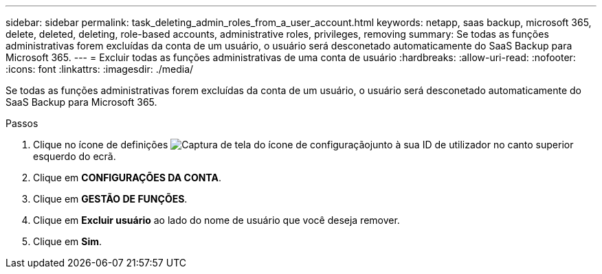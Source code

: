 ---
sidebar: sidebar 
permalink: task_deleting_admin_roles_from_a_user_account.html 
keywords: netapp, saas backup, microsoft 365, delete, deleted, deleting, role-based accounts, administrative roles, privileges, removing 
summary: Se todas as funções administrativas forem excluídas da conta de um usuário, o usuário será desconetado automaticamente do SaaS Backup para Microsoft 365. 
---
= Excluir todas as funções administrativas de uma conta de usuário
:hardbreaks:
:allow-uri-read: 
:nofooter: 
:icons: font
:linkattrs: 
:imagesdir: ./media/


[role="lead"]
Se todas as funções administrativas forem excluídas da conta de um usuário, o usuário será desconetado automaticamente do SaaS Backup para Microsoft 365.

.Passos
. Clique no ícone de definições image:configure_icon.gif["Captura de tela do ícone de configuração"]junto à sua ID de utilizador no canto superior esquerdo do ecrã.
. Clique em *CONFIGURAÇÕES DA CONTA*.
. Clique em *GESTÃO DE FUNÇÕES*.
. Clique em *Excluir usuário* ao lado do nome de usuário que você deseja remover.
. Clique em *Sim*.

